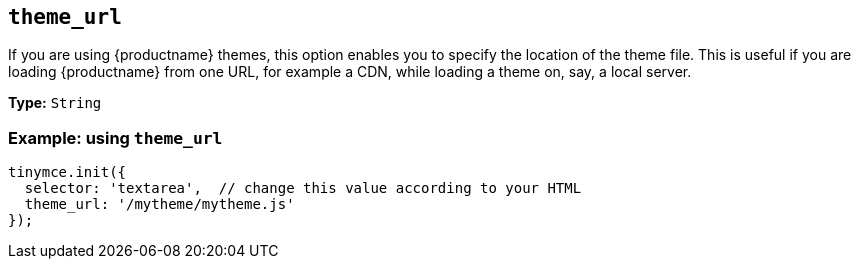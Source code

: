 [[theme_url]]
== `+theme_url+`

If you are using {productname} themes, this option enables you to specify the location of the theme file. This is useful if you are loading {productname} from one URL, for example a CDN, while loading a theme on, say, a local server.

*Type:* `+String+`

=== Example: using `+theme_url+`

[source,js]
----
tinymce.init({
  selector: 'textarea',  // change this value according to your HTML
  theme_url: '/mytheme/mytheme.js'
});
----
